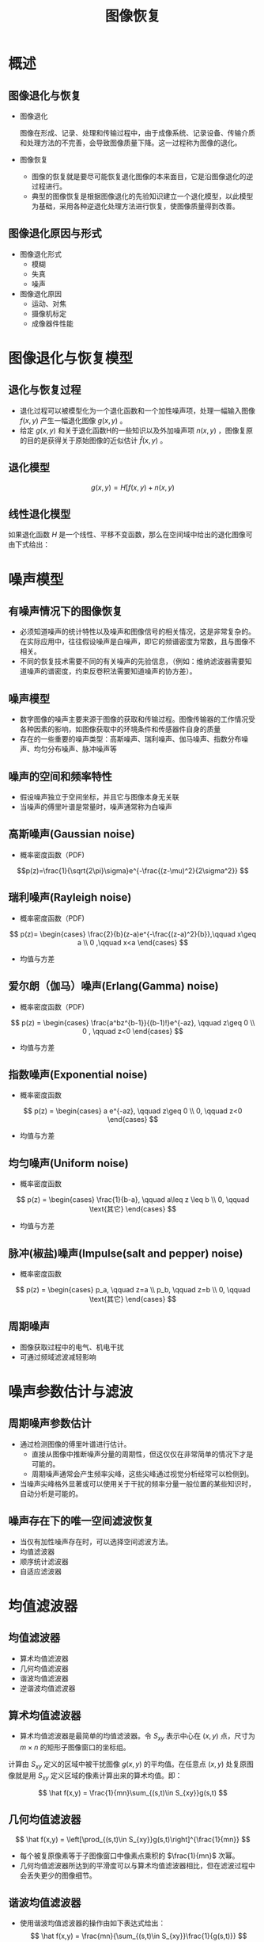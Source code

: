  # +LaTeX_CLASS: article
#+LATEX_HEADER: \usepackage{etex}
#+LATEX_HEADER: \usepackage{amsmath}
#+LATEX_HEADER: \DeclareMathOperator*{\median}{median}
#+LATEX_HEADER: \usepackage{clrscode}
 # +LATEX_HEADER: \usepackage[usenames]{color}
#+LATEX_HEADER: \usepackage{pstricks}
#+LATEX_HEADER: \usepackage{pgfplots}
#+LATEX_HEADER: \usepackage{tikz}
#+LATEX_HEADER: \usepackage[europeanresistors,americaninductors]{circuitikz}
#+LATEX_HEADER: \usepackage{colortbl}
#+LATEX_HEADER: \usepackage{yfonts}
#+LATEX_HEADER: \usetikzlibrary{shapes,arrows}
#+LATEX_HEADER: \usetikzlibrary{positioning}
#+LATEX_HEADER: \usetikzlibrary{arrows,shapes}
#+LATEX_HEADER: \usetikzlibrary{intersections}
#+LATEX_HEADER: \usetikzlibrary{calc,patterns,decorations.pathmorphing,decorations.markings}
#+LATEX_HEADER: \usepackage[BoldFont,SlantFont,CJKchecksingle]{xeCJK}
#+LATEX_HEADER: \setCJKmainfont[BoldFont=Evermore Hei]{Evermore Kai}
#+LATEX_HEADER: \setCJKmonofont{Evermore Kai}
 # +LATEX_HEADER: \xeCJKsetup{CJKglue=\hspace{0pt plus .08 \baselineskip }}
#+LATEX_HEADER: \usepackage{pst-node}
#+LATEX_HEADER: \usepackage{pst-plot}
#+LATEX_HEADER: \psset{unit=5mm}

#+startup: beamer
#+LaTeX_CLASS: beamer
# +LaTeX_CLASS_OPTIONS: [bigger]
#+latex_header: \usepackage{beamerarticle}
# +latex_header: \mode<beamer>{\usetheme{JuanLesPins}}
#+latex_header: \mode<beamer>{\usetheme{Frankfurt}}
#+latex_header: \mode<beamer>{\usecolortheme{dove}}
#+latex_header: \mode<article>{\hypersetup{colorlinks=true,pdfborder={0 0 0}}}

#+TITLE:  图像恢复
#+AUTHOR:    
#+EMAIL:
#+DATE:
#+DESCRIPTION:
#+KEYWORDS:
#+LANGUAGE:  en
#+OPTIONS:   H:3 num:t toc:t \n:nil @:t ::t |:t ^:t -:t f:t *:t <:t
#+OPTIONS:   TeX:t LaTeX:t skip:nil d:nil todo:t pri:nil tags:not-in-toc
#+INFOJS_OPT: view:nil toc:nil ltoc:t mouse:underline buttons:0 path:http://orgmode.org/org-info.js
#+EXPORT_SELECT_TAGS: export
#+EXPORT_EXCLUDE_TAGS: noexport
#+LINK_UP:   
#+LINK_HOME: 
#+XSLT:
#+latex_header: \AtBeginSection[]{\begin{frame}<beamer>\frametitle{Topic}\tableofcontents[currentsection]\end{frame}}

#+latex_header:\setbeamercovered{transparent}
#+BEAMER_FRAME_LEVEL: 2
#+COLUMNS: %40ITEM %10BEAMER_env(Env) %9BEAMER_envargs(Env Args) %4BEAMER_col(Col) %10BEAMER_extra(Extra)










* 概述
** 图像退化与恢复
-  图像退化

    图像在形成、记录、处理和传输过程中，由于成像系统、记录设备、传输介质和处理方法的不完善，会导致图像质量下降。这一过程称为图像的退化。

-  图像恢复
    -  图像的恢复就是要尽可能恢复退化图像的本来面目，它是沿图像退化的逆过程进行。
    -  典型的图像恢复是根据图像退化的先验知识建立一个退化模型，以此模型为基础，采用各种逆退化处理方法进行恢复，使图像质量得到改善。
** 图像退化原因与形式
- 图像退化形式
   - 模糊
   - 失真
   - 噪声
- 图像退化原因
   - 运动、对焦
   - 摄像机标定
   - 成像器件性能

* 图像退化与恢复模型
** 退化与恢复过程

- 退化过程可以被模型化为一个退化函数和一个加性噪声项，处理一幅输入图像 $f(x,y)$ 产生一幅退化图像 $g(x,y)$ 。
- 给定 $g(x,y)$ 和关于退化函数H的一些知识以及外加噪声项 $n(x,y)$ ，图像复原的目的是获得关于原始图像的近似估计 $\hat f(x,y)$ 。


** 退化模型

\[ g(x,y) = H[f(x,y)+n(x,y) \]


** 线性退化模型

如果退化函数 $H$ 是一个线性、平移不变函数，那么在空间域中给出的退化图像可由下式给出：

\begin{align*}
g(x,y) &= h(x,y)\otimes f(x,y)+n(x,y)\\
G(u,v) &= H(u,v)F(u,v)+N(u,v)
\end{align*}

* 噪声模型
** 有噪声情况下的图像恢复
- 必须知道噪声的统计特性以及噪声和图像信号的相关情况，这是非常复杂的。在实际应用中，往往假设噪声是白噪声，即它的频谱密度为常数，且与图像不相关。
- 不同的恢复技术需要不同的有关噪声的先验信息，（例如：维纳滤波器需要知道噪声的谱密度，约束反卷积法需要知道噪声的协方差）。

** 噪声模型
- 数字图像的噪声主要来源于图像的获取和传输过程。图像传输器的工作情况受各种因素的影响，如图像获取中的环境条件和传感器件自身的质量
- 存在的一些重要的噪声类型：高斯噪声、瑞利噪声、伽马噪声、指数分布噪声、均匀分布噪声、脉冲噪声等

** 噪声的空间和频率特性
- 假设噪声独立于空间坐标，并且它与图像本身无关联
- 当噪声的傅里叶谱是常量时，噪声通常称为白噪声

** 高斯噪声(Gaussian noise)
- 概率密度函数（PDF)
\[p(z)=\frac{1}{\sqrt{2\pi}\sigma}e^{-\frac{(z-\mu)^2}{2\sigma^2}}  \]

** 瑞利噪声(Rayleigh noise)
- 概率密度函数（PDF)

\[
p(z)=
\begin{cases}
\frac{2}{b}(z-a)e^{-\frac{(z-a)^2}{b}},\qquad  x\geq a \\
0 ,\qquad x<a
\end{cases}
\]

- 均值与方差
   \begin{align*}
    \bar z &= a+\frac{\sqrt{\pi b}}{2} \\
    \sigma^2 &=  \frac{b(4-\pi)}{4}
   \end{align*}

** 爱尔朗（伽马）噪声(Erlang(Gamma) noise)
- 概率密度函数（PDF)
\[
p(z) = 
\begin{cases}
\frac{a^bz^{b-1}}{(b-1)!}e^{-az}, \qquad  z\geq 0 \\
0 , \qquad z<0
\end{cases}
 \]

- 均值与方差
   \begin{align*}
    \bar z &= \frac{b}{a} \\
    \sigma^2 &=  \frac{b}{a^2}
   \end{align*}

** 指数噪声(Exponential noise)
- 概率密度函数
\[ p(z) = 
\begin{cases}
a e^{-az}, \qquad z\geq 0 \\
0, \qquad z<0
\end{cases}
\]
- 均值与方差
\begin{align*}
    \bar z &= \frac{1}{a} \\
    \sigma^2 &=  \frac{1}{a^2}
\end{align*}

** 均匀噪声(Uniform noise)
- 概率密度函数
\[ p(z) = 
\begin{cases}
\frac{1}{b-a}, \qquad a\leq z \leq b \\
0, \qquad \text{其它}
\end{cases}
\]
- 均值与方差
\begin{align*}
    \bar z &= \frac{a+b}{2} \\
    \sigma^2 &=  \frac{(b-a)^2}{12}
\end{align*}

** 脉冲(椒盐)噪声(Impulse(salt and pepper) noise)
- 概率密度函数
\[ p(z) = 
\begin{cases}
p_a, \qquad z=a \\
p_b, \qquad z=b \\
0, \qquad \text{其它}
\end{cases}
\]


** 周期噪声
- 图像获取过程中的电气、机电干扰
- 可通过频域滤波减轻影响

* 噪声参数估计与滤波
** 周期噪声参数估计
- 通过检测图像的傅里叶谱进行估计。
   - 直接从图像中推断噪声分量的周期性，但这仅仅在非常简单的情况下才是可能的。
   - 周期噪声通常会产生频率尖峰，这些尖峰通过视觉分析经常可以检侧到。
- 当噪声尖峰格外显著或可以使用关于干扰的频率分量一般位置的某些知识时，自动分析是可能的。


** 噪声存在下的唯一空间滤波恢复
\begin{align*}
g(x,y)&=f(x,y)+n(x,y)\\
G(u,v)&=F(u,v)+N(u,v)
\end{align*}

- 当仅有加性噪声存在时，可以选择空间滤波方法。
- 均值滤波器
- 顺序统计滤波器
- 自适应滤波器

* 均值滤波器
** 均值滤波器
- 算术均值滤波器
- 几何均值滤波器
- 谐波均值滤波器
- 逆谐波均值滤波器   
** 算术均值滤波器
- 算术均值滤波器是最简单的均值滤波器。令 $S_{xy}$ 表示中心在 $(x,y)$ 点，尺寸为 $m\times n$ 的矩形子图像窗口的坐标组。
计算由 $S_{xy}$ 定义的区域中被干扰图像 $g(x,y)$ 的平均值。在任意点 $(x,y)$ 处复原图像就是用 $S_{xy}$ 定义区域的像素计算出来的算术均值。即：

\[ \hat f(x,y) = \frac{1}{mn}\sum_{(s,t)\in S_{xy}}g(s,t) \]

** 几何均值滤波器

\[ \hat f(x,y) = \left[\prod_{(s,t)\in S_{xy}}g(s,t)\right]^{\frac{1}{mn}} \]

- 每个被复原像素等于子图像窗口中像素点乘积的 $\frac{1}{mn}$ 次幂。
- 几何均值滤波器所达到的平滑度可以与算术均值滤波器相比，但在滤波过程中会丢失更少的图像细节。

** 谐波均值滤波器
- 使用谐波均值滤波器的操作由如下表达式给出：
   \[ \hat f(x,y) = \frac{mn}{\sum_{(s,t)\in S_{xy}}\frac{1}{g(s,t)}} \]

- 谐波均值滤波器对于“盐” 噪声效果较好，但不适于“胡椒”噪声。它善于处理高斯噪声。

** 逆谐波均值滤波器
- 逆谐波均值滤波操作对一幅图像的复原基于表达式：
     \[ \hat f(x,y) = \frac{\sum_{(s,t)\in S_{xy}}g(s,t)^{Q+1}}{\sum_{(s,t)\in S_{xy}}g(s,t)^Q} \]
- 其中Q称为滤波器的阶数。这种滤波器适合减少或是在实际中消除椒盐噪声的影响。
     - 当Q值为正数时，滤波器用于消除“胡椒”噪声;
     - 当Q值为负数时，滤波器用于消除“盐”噪声。
     - 当Q=0时，逆谐波均值滤波器退变为算术均值滤波器;
     - 当Q=-1时，逆谐波均值滤波器退变为谐波均值滤波器。

* 统计排序滤波器
** 统计排序滤波器
统计滤波器是空间域滤波器，它们的响应基于由滤波器包围的图像区域中像素点的排序。滤波器在任何点的响应由排序结果决定。

- 中值滤波器
- 最大值和最小值滤波器
- 中点滤波器
- 修正后的阿尔法均值滤波器

** 中值滤波器
# \DeclareMathOperator*{\median}{median}
\[  \hat f(x,y) = \median_{(s,t)\in S_{xy}} g(s,t) \]
# \[  \hat f(x,y) = median\{g(s,t)\mid(s,t)\in S_{xy} \} \]
- 中值滤波器的应用非常普遍，对于很多种随机噪声，它都有良好的去噪能力，
- 在相同尺寸下比起线性平滑滤波器引起的模糊较少。
- 中值滤波器尤其对单极或双极脉冲噪声非常有效。



** 最大值滤波器
# \[  \hat f(x,y) = \max\{g(s,t)\mid(s,t)\in S_{xy} \} \]
\[  \hat f(x,y) = \max_{(s,t)\in S_{xy}}g(s,t) \]
- 最大值滤波器在发现图像中的最亮点时非常有用。
- 同样，因为“胡椒”噪声是非常低的值，作为子图像区域Sxy的最大值选择结果，它可以通过这种滤波器消除。

** 最小值滤波器
\[  \hat f(x,y) = \min_{(s,t)\in S_{xy}}g(s,t) \]
- 对发现图像中的最暗点非常有用。
- 作为最小值操作的结果，它可以用来消除“盐”噪声。

** 中点滤波器
\[  \hat f(x,y) = \frac{1}{2}\left[\max_{(s,t)\in S_{xy}}g(s,t)+\frac{1}{2}\min_{(s,t)\in S_{xy}}g(s,t)\right] \]
- 结合了顺序统计和求平均，对于高斯和均匀随机分布这类噪声有最好的效果。

** 修正后的阿尔法均值滤波器
在 $S_{xy}$ 邻域内去掉 $g(s,t)$ 最高灰度值的 $\frac{d}{2}$ 和最低灰度值的 $\frac{d}{2}$ 。用 $g_r(s,t)$ 来代表剩余的 $mn-d$ 个像素。
由这些剩余像素点的平均值形成的滤波器称为修正后的阿尔法均值滤波器。
\[ \hat f(x,y) = \frac{1}{mn-d}\sum_{(s,t)\in S_{xy}}g_r(s,t) \]
- 其中，$d$ 值可以取 $0$ 到 $mn-1$ 之间的任意数。
- 修正后的阿尔法均值滤波器在包括多种噪声的情况下非常适用，例如高斯噪声和椒盐噪声混合的情况下。

* 自适应滤波器
** 自适应、局部噪声消除滤波器
- 随机变量最简单的统计度量是均值和方差。这些适当的参数是自适应滤波器的基础，因为它们是与图像状态紧密相关的数据。
- 均值给出了计算均值的区域中灰度平均值的度量，
- 方差给出了这个区域的平均对比度的度量。

** 自适应、局部噪声消除滤波器
\[ \hat f(x,y)=g(x,y)-\frac{\sigma_n^2}{\sigma_L^2}(g(x,y)-m_L) \]

- $g(x,y)$ 表示图像在点 $(x,y)$ 上的值
- $\sigma^2_n$ 表示干扰的方差
- $m_L$ 表示 $S_{xy}$ 上像素点的局部均值
- $\sigma_L^2$ 表示 $S_{xy}$ 上像素点的局部方差

** 自适应中值滤波器

- 自适应中值滤波器可以处理具有更大概率的冲激噪声。
- 平滑非冲激噪声时可以更好地保存细节。

** 自适应中值滤波器
如下标记符号：
- $z_{min}$ 表示 $S_{xy}$ 中灰度级的最小值
- $z_{max}$ 表示 $S_{xy}$ 中灰度级的最大值
- $z_{med}$ 表示 $S_{xy}$ 中灰度级的中值
- $z_{xy}$ 表示坐标 $(x,y)$ 上的灰度级
- $S_{max}$ 表示 $S_{xy}$ 允许的最大尺寸

** 自适应中值滤波器
 \begin{codebox}
\Procname{自适应中值滤波器}
 \zi      \Repeat
 \zi    $ A_1 \gets z_{med}-z_{min}$ 
 \zi    $ A_2 \gets z_{med}-z_{max}$ 
 \zi    \If  $A_1>0$ and  $A_2<0$ 
 \zi        \Then 
 \zi             $ B_1 \gets z_{xy}-z_{min}$ 
 \zi             $ B_2 \gets z_{xy}-z_{max}$ 
 \zi             \If  $B_1>0$ and  $ B_2<0$ 
 \zi               \Then \Return $z_{xy}$
 \zi               \Else \Return $z_{med}$
                 \End
 \zi        \Else increase the window-size
        \End  
 \zi \Until $window-size > S_{max}$ 
 \zi \Return $z_{med}$
 \end{codebox}

* 周期噪声滤波
** 周期噪声滤波
- 带阻滤波器
- 带通滤波器
- 陷波滤波器
- 最佳陷波滤波器

** 带阻滤波器
- 带阻滤波器消除或衰减了傅里叶变换原点处的频段。
- 带阻滤波器的主要应用之一是在频域噪声分量位置近似已知的应用中消除噪声。
**  理想带阻滤波器
\[ H(u,v)=
\begin{cases}
1, \qquad D(u,v)<D_0-\frac{W}{2} \\
0, \qquad D_0-\frac{W}{2} \leq D(u,v) \leq D_0+\frac{W}{2}\\
1, \qquad D(u,v)>D_0+\frac{W}{2}
\end{cases}
\]

其中， $D(u,v)$ 是到中心化频率矩形原点的距离，$W$ 是频带的宽度， $D_0$ 是频带的中心半径。

** n阶巴特沃思(Butterworth)带阻滤波器
\[
H(u,v) = \frac{1}{1+\left(\frac{D(u,v)W}{D^2(u,v)-D_0^2}\right)^{2n}}
\]

** 高斯带阻滤波器
\[
H(u,v)=1-e^{-\frac{1}{2}\left(\frac{D^2(u,v)-D_0^2}{D(u,v)W}\right)^{2n}}
\]

** 带通滤波器
带通滤波器执行与带阻滤波器相反的操作。
带通滤波器的传递函数 $H_{bp}(u,v)$ 可由相应的带阻滤波器的传递函数 $H_{br}(u,v)$ 得到：
\[ H_{bp}(u,v)=1-H_{br}(u,v) \]

** 理想带通滤波器
\[ H(u,v)=
\begin{cases}
0, \qquad D(u,v)<D_0-\frac{W}{2} \\
1, \qquad D_0-\frac{W}{2} \leq D(u,v) \leq D_0+\frac{W}{2}\\
0, \qquad D(u,v)>D_0+\frac{W}{2}
\end{cases}
\]

** 理想Butterworth带通滤波器
\begin{align*}
H_{Bbp}(u,v) &=1- \frac{1}{1+\left(\frac{D(u,v)W}{D^2(u,v)-D_0^2}\right)^{2n}}\\
&= \frac{\left(\frac{D(u,v)W}{D^2(u,v)-D_0^2}\right)^{2n}}{1+\left(\frac{D(u,v)W}{D^2(u,v)-D_0^2}\right)^{2n}}
\end{align*}

** 理想Gaussian带通滤波器
\begin{align*}
H(u,v)&=1-\left(1-e^{-\frac{1}{2}\left(\frac{D^2(u,v)-D_0^2}{D(u,v)W}\right)^{2n}}\right)\\
&=e^{-\frac{1}{2}\left(\frac{D^2(u,v)-D_0^2}{D(u,v)W}\right)^{2n}}
\end{align*}

** 陷波滤波器
- 陷波滤波器阻止(或通过)事先定义的中心频率邻域内的频率。
- 由于傅里叶变换是对称的，要获得有效结果，陷波滤波器必须以关于原点对称的形式出现。
- 可实现的陷波滤波器的对数是任意的。陷波区域的形状也是任意的(例如，矩形)。

** 理想陷波滤波器

\begin{align*}
H(u,v) &= \begin{cases}
0,\qquad D_1(u,v)\leq D_0  \\
0, \qquad D_2(u,v)\leq D_0 \\
1, \qquad \text{其它}
\end{cases}\\
D_1(u,v) &=\left((u-u_0)^2+(v-v_0)^2\right)^{\frac{1}{2}}\\
D_2(u,v) &=\left((u+u_0)^2+(v+v_0)^2\right)^{\frac{1}{2}}
\end{align*}

半径为 $D_0$ ，中心在 $(u_0，v_0)$ 且在 $(-u_0，-v_0)$ 对称

** 阶数为n的巴特沃思陷波带阻滤波器
\[
H(u,v)=\frac{1}{1+\left(\frac{D_0^2}{D_1(u,v)D_2(u,v)}\right)^n}
\]

** 高斯陷波带阻滤波器
\[
H(u,v)=1-e^{-\frac{1}{2}\frac{D_1(u,v)D_2(u,v)}{D_0^2}}
\]

** 陷波带通滤波器的传递函数：
\[ 
H_{np}(u,v)=1-H_{nr}(u,v)
\]


当 $u_0=v_0$ 时， 陷波带通滤波器变为低通滤波器。

* 线性位置不变退化
** 线性位置不变退化模型
\begin{align*}
 H[af_1(x,y)+bf_2(x,y)] &= aH[f_1(x,y)]+bH[f_2(x,y)] \\
  H[f(x,y)] &= g(x,y) \\
 H[f(x-\alpha,y-\beta)] &= g(x-\alpha,y-\beta)
\end{align*}

** 脉冲响应
\begin{align*}
H[\delta(x,y)] &= h(x,y) \\
H[\delta(x-\alpha,y-\beta)] &= h(x-\alpha,y-\beta) \\
H[f(\alpha,\beta)\delta(x-\alpha,y-\beta)] &=f(\alpha,\beta)h(x-\alpha,y-\beta) \\
\end{align*}

** 卷积
\begin{align*}
g(x,y) &=H[f(x,y)] \\
&= H[f(x,y)*\delta(x,y)] \\
&= H\left[\int_{-\infty}^{\infty}\int_{-\infty}^{\infty} f(\alpha,\beta)\delta(x-\alpha,y-\beta) d\alpha d\beta\right] \\
&= \int_{-\infty}^{\infty}\int_{-\infty}^{\infty} H[f(\alpha,\beta)\delta(x-\alpha,y-\beta)] d\alpha d\beta \\
&= \int_{-\infty}^{\infty}\int_{-\infty}^{\infty} f(\alpha,\beta)H[\delta(x-\alpha,y-\beta)] d\alpha d\beta \\
&= \int_{-\infty}^{\infty}\int_{-\infty}^{\infty} f(\alpha,\beta)h(x-\alpha,y-\beta)d\alpha d\beta \\
&= f(x,y)*h(x,y)
\end{align*}

** 有噪声退化模型
\begin{align*}
g(x,y) &=\int_{-\infty}^{\infty}\int_{-\infty}^{\infty} f(\alpha,\beta)h(x-\alpha,y-\beta) d\alpha d\beta +n(x,y)\\
G(u,v) &= H(u,v)F(u,v)+N(u,v)
\end{align*}

** 估计退化函数
- 图像观察估计法
- 试验估计法
- 模型估计法

** 图像观测估计法

\[ H_s(u,v) = \frac{G_s(u,v)}{\hat F_s(u,v)} \]

其中：
- $G_s(u,v)$ 为特征明显的部分图像
- $\hat F_s(u,v)$ 是对原始图像的估计

** 试验估计法

\[ H(u,v)=\frac{G(u,v)}{A} \]

- 如果使用与获取退化图像的设备相似的装置，理论上可以得到准确的退化估计。
- 利用相同的系统设置， 通过对一个脉冲(小亮点)成像可得到退化的脉冲响应。

** 模型估计法

- 根据导致模糊的物理过程（先验知识）来确定 $h(x,y)$ 或 $H(u,v)$ 。
- 长时间曝光下大气湍流造成的转移函数
   \[ H(u,v) = e^{-k(u^2+v^2)^{\frac{5}{6}}} \]
- $k$ 是常数，它与湍流的性质有关。

** 运动模糊
- 假设 $T$ 为曝光时间（快门时间）， x_0(t),y_0(t)$ 是位移的 $x$ 分量和 $y$ 分量。
\begin{align*}
g(x,y) &= \int_0^T f(x-x_0(t),y-y_0(t)) dt \\
g(x,y) &= \int_0^T f(x,y)*\delta(x-x_0(t),y-y_0(t)) dt \\
g(x,y) &= f(x,y)* \int_0^T \delta(x-x_0(t),y-y_0(t)) dt \\
G(u,v) &= F(u,v) \int_0^T \mathcal{F}[\delta(x-x_0(t),y-y_0(t))] dt \\
G(u,v) &= F(u,v) \int_0^T e^{-j2\pi(ux_0(t)+vy_0(t))} dt 
\end{align*}

** 直线运动模糊
当
\begin{align*}
x_0(t) &=\frac{at}{T} \\
y_0(t) &=0
\end{align*}
时
\begin{align*}
H(u,v) &=\int_0^T e^{-j2\pi u \frac{at}{T}} dt \\
&=\frac{T}{\pi u a} \sin(\pi u a) e^{-j\pi u a}
\end{align*}

** 逆滤波

\begin{align*}
 \hat F(u,v) &= \frac{G(u,v)}{H(u,v)} \\
 \hat F(u,v) &= F(u,v)+\frac{N(u,v)}{H(u,v)} \\
\end{align*}

- 即使知道退化函数，也不能准确地复原未退化的图像。因为噪声是一个随机函数，其傅氏变换未知。
- 实际应用逆滤波复原方法时存在病态的问题，即如果退化为零或非常小的值，则 $\frac{N(u,v)}{H(u,v)}$ 很容易决定复原函数的值。

** 最小均方误差滤波(维纳滤波) 
- 最小均方误差滤波是综合退化函数和噪声统计特征两方面进行复原处理的方法。
- 目标是找一个未污染图像f的估计值，使它们之间的均方误差最小。误差度量由下式给出：
  \[ e^2 = E((f-\hat f)^2)
-  假定：噪声和图像不相关；其中一个有零均值；估计的灰度级是退化图像灰度级的线性函数。

** 最小均方误差滤波(维纳滤波) 

\begin{align*}
\hat F(u,v) &= \frac{H^{* } S_f(u,v)}{S_f(u,v)|H(u,v)|^2+S_n(u,v)}G(u,v) \\
&= \frac{H^{* } }{|H(u,v)|^2+\frac{S_n(u,v)}{S_f(u,v)}}G(u,v) \\
&= \frac{1}{H(u,v)}\frac{|H(u,v)|^2 }{|H(u,v)|^2+\frac{S_n(u,v)}{S_f(u,v)}}G(u,v)
\end{align*}

其中：
- $H(u,v),H^{*}(u,v)$ 退化函数及其共轭复数
- $S_n(u,v)=|N(u,v)|^2$ 噪声功率谱
- $S_f(u,v)=|F(u,v)|^2$ 未退化图像的功率谱

** 最小均方误差滤波(维纳滤波) 

- 当处理白噪声时，谱 $|N(u,v)|^2$ 是一个常数，大大简化了处理过程。
- 未退化图像的功率谱很少是已知。当这些值未知或不能估计时，经常使用的方法是用下面的表达式近似：
   \[ \hat F(u,v) = \frac{1}{H(u,v)}\frac{|H(u,v)|^2 }{|H(u,v)|^2+K}}G(u,v) \]

** 约束最小二乘方滤波器

\begin{align*}
\hat F(u,v) &= \frac{H^{* }(u,v) }{|H(u,v)|^2+\gamma|P(u,v)|^2}G(u,v)\\
P(u,v)&=\mathcal{F}[p(x,y)]\\
p(x,y)&=
\begin{bmatrix}
0 & -1 & 0 \\
-1 & 4 & -1 \\
0 & -1 & 0 
\end{bmatrix}
\end{align*}
- 噪声方差和均值经常能从一个给定的退化图像计算出来，这是一个很重要的优点。
- 维纳滤波建立在最小化统计准则的基础上，在平均意义上它是最优的。
- 约束最小二乘方滤波器对于处理的每一幅图像它都能产生最优结果。因此，算法的选择往往由结果图像的感知视觉质量决定(至少部分是这样)。

** 几何均值滤波
\[ \hat F(u,v) =\left(\frac{H^{*}(u,v)}{|H(u,v)|^2}\right)^{\alpha}\left(\frac{H^{ *}(u,v)}{|H(u,v)|^2+\beta \frac{S_n(u,v)}{S_f(u,v)}}\right)^{1-\alpha}G(u,v) \]


* 几何变换

** 几何变换
- 几何变换可在一幅图像中的像素间修改空间关系。
- 几何变换通常又叫做橡皮片变换，因为它们可以被看做在一片橡皮片上打印图像，然后根据预先确定的规则拉伸这个橡皮片的过程。
- 在数字图像处理中，几何变换由两个基本操作组成：
     -  空间变换，它定义了图像平面上像素的重新安排；
     -  灰度级插补，处理空间变换后图像中像素灰度级的赋值。

** 空间变换
- 空间变换中对应的连接点可用多种不同技术建立。例如，一些图像生成系统有物理的人为缺陷(如金属点)，镶嵌在图像传感器上。这产生了一个已知点集(叫做网状标记)，在图像被获取时直接镶在图像上。
- 如果图像由于一些其它处理(如图像显示或图像重建处理)失真了，图像可以用这项技术校正。

** 灰度级插补
- 空间变换方法遍历坐标 $(x,y)$ 的整数值得到复原图像 。然而，根据系数 $c_i$ 的值，根据前边两个式子能产生非整数的 $x',y'$ 。
- 因为失真图像 $g(x,y)$ 是数字的，它的像素值只定义在整数坐标。因此，对 $x',y'$ 用非整数值会导致一个到 $g$ 位置的映射，在这些位置没有灰度定义，所以有必要基于整数坐标的灰度值去推断那些位置的灰度值。

** 双线性插补
- 定义在坐标上 $(x',y')$ 的灰度级 $v(x',y')$ 用下面的关系从它的邻点值被插补。

\[ v(x',y')=a x'+by'+cx'y'+d \]
